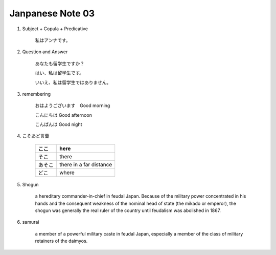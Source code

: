 *****************
Janpanese Note 03
*****************

   
#. Subject + Copula + Predicative

    私はアンナです。

#. Question and Answer

    あなたも留学生ですか？
    
    はい、私は留学生です。
    
    いいえ、私は留学生ではありません。

#. remembering
   
    おはようございます　Good morning
    
    こんにちは Good afternoon
    
    こんばんは Good night

#. こそあど言葉

    +--------+-------------------------+
    | ここ   | here                    |
    +========+=========================+
    | そこ   | there                   |
    +--------+-------------------------+
    | あそこ | there in a far distance |
    +--------+-------------------------+
    | どこ   | where                   |
    +--------+-------------------------+

#. Shogun
   
    a hereditary commander-in-chief in feudal Japan. Because of the military power concentrated in his hands
    and the consequent weakness of the nominal head of state (the mikado or emperor), the shogun was generally 
    the real ruler of the country until feudalism was abolished in 1867.

#. samurai
   
    a member of a powerful military caste in feudal Japan, especially a member of the class of military retainers of the daimyos.